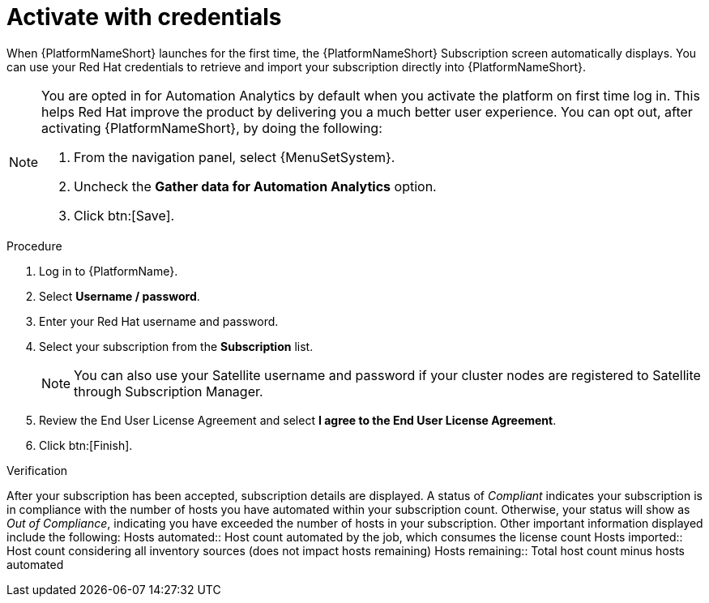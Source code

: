 
[id="proc-aap-activate-with-credentials"]

= Activate with credentials

When {PlatformNameShort} launches for the first time, the {PlatformNameShort} Subscription screen automatically displays. You can use your Red Hat credentials to retrieve and import your subscription directly into {PlatformNameShort}.

[NOTE]
====
You are opted in for Automation Analytics by default when you activate the platform on first time log in. This helps Red Hat improve the product by delivering you a much better user experience. You can opt out, after activating {PlatformNameShort}, by doing the following: 

. From the navigation panel, select {MenuSetSystem}.
. Uncheck the *Gather data for Automation Analytics* option.
. Click btn:[Save].
====

.Procedure
. Log in to {PlatformName}.
. Select *Username / password*.
. Enter your Red Hat username and password.
. Select your subscription from the *Subscription* list.
+
[NOTE]
====
You can also use your Satellite username and password if your cluster nodes are registered to Satellite through Subscription Manager.
====
+
. Review the End User License Agreement and select *I agree to the End User License Agreement*.
. Click btn:[Finish].

.Verification
After your subscription has been accepted, subscription details are displayed. A status of _Compliant_ indicates your subscription is in compliance with the number of hosts you have automated within your subscription count. Otherwise, your status will show as _Out of Compliance_, indicating you have exceeded the number of hosts in your subscription.
Other important information displayed include the following:
Hosts automated:: Host count automated by the job, which consumes the license count
Hosts imported:: Host count considering all inventory sources (does not impact hosts remaining)
Hosts remaining:: Total host count minus hosts automated
